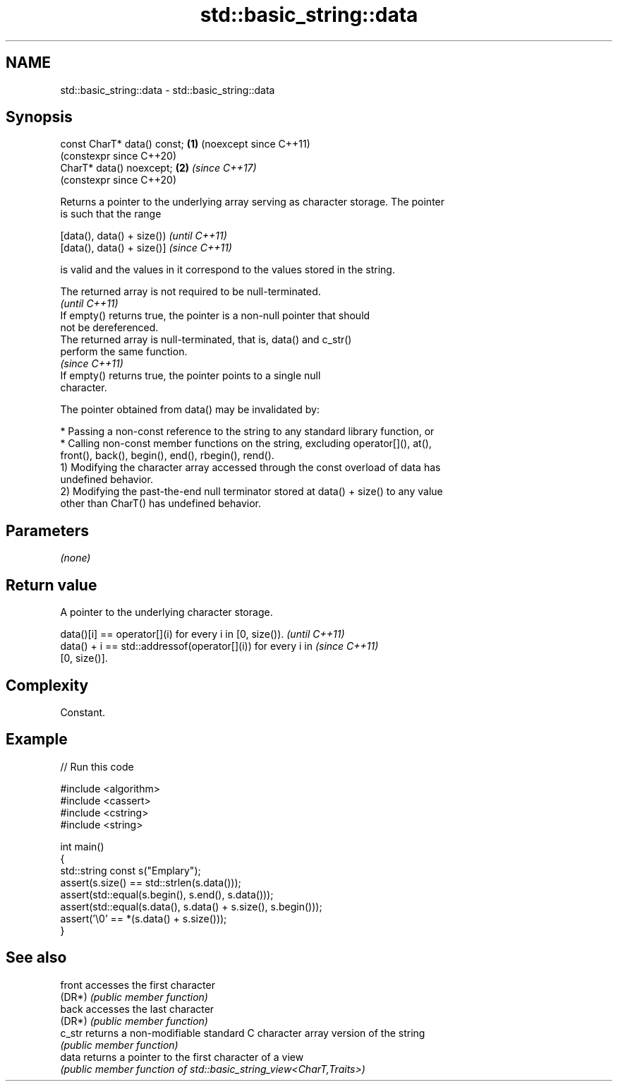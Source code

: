 .TH std::basic_string::data 3 "2024.06.10" "http://cppreference.com" "C++ Standard Libary"
.SH NAME
std::basic_string::data \- std::basic_string::data

.SH Synopsis
   const CharT* data() const; \fB(1)\fP (noexcept since C++11)
                                  (constexpr since C++20)
   CharT* data() noexcept;    \fB(2)\fP \fI(since C++17)\fP
                                  (constexpr since C++20)

   Returns a pointer to the underlying array serving as character storage. The pointer
   is such that the range

   [data(), data() + size()) \fI(until C++11)\fP
   [data(), data() + size()] \fI(since C++11)\fP

   is valid and the values in it correspond to the values stored in the string.

   The returned array is not required to be null-terminated.
                                                                          \fI(until C++11)\fP
   If empty() returns true, the pointer is a non-null pointer that should
   not be dereferenced.
   The returned array is null-terminated, that is, data() and c_str()
   perform the same function.
                                                                          \fI(since C++11)\fP
   If empty() returns true, the pointer points to a single null
   character.

   The pointer obtained from data() may be invalidated by:

     * Passing a non-const reference to the string to any standard library function, or
     * Calling non-const member functions on the string, excluding operator[](), at(),
       front(), back(), begin(), end(), rbegin(), rend().
   1) Modifying the character array accessed through the const overload of data has
   undefined behavior.
   2) Modifying the past-the-end null terminator stored at data() + size() to any value
   other than CharT() has undefined behavior.

.SH Parameters

   \fI(none)\fP

.SH Return value

   A pointer to the underlying character storage.

   data()[i] == operator[](i) for every i in [0, size()).                 \fI(until C++11)\fP
   data() + i == std::addressof(operator[](i)) for every i in             \fI(since C++11)\fP
   [0, size()].

.SH Complexity

   Constant.

.SH Example


// Run this code

 #include <algorithm>
 #include <cassert>
 #include <cstring>
 #include <string>

 int main()
 {
     std::string const s("Emplary");
     assert(s.size() == std::strlen(s.data()));
     assert(std::equal(s.begin(), s.end(), s.data()));
     assert(std::equal(s.data(), s.data() + s.size(), s.begin()));
     assert('\\0' == *(s.data() + s.size()));
 }

.SH See also

   front accesses the first character
   (DR*) \fI(public member function)\fP
   back  accesses the last character
   (DR*) \fI(public member function)\fP
   c_str returns a non-modifiable standard C character array version of the string
         \fI(public member function)\fP
   data  returns a pointer to the first character of a view
         \fI(public member function of std::basic_string_view<CharT,Traits>)\fP
